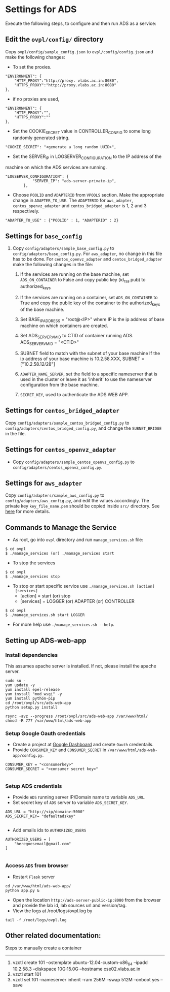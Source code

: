 * Settings for ADS 
Execute the following steps, to configure and then run ADS as a service:

** Edit the =ovpl/config/= directory
   Copy =ovpl/config/sample_config.json= to =ovpl/config/config.json= and make
   the following changes:
      
  + To set the proxies.
#+begin_src example
    "ENVIRONMENT": {
        "HTTP_PROXY":"http://proxy. vlabs.ac.in:8080",
        "HTTPS_PROXY":"http://proxy.vlabs.ac.in:8080"
    },
#+end_src

  + if no proxies are used, 
#+begin_src example
    "ENVIRONMENT": {
        "HTTP_PROXY":"",
        "HTTPS_PROXY":""
    },
#+end_src

 + Set the COOKIE_SECRET value in CONTROLLER_CONFIG to some long randomly
    generated string.

#+begin_src example
"COOKIE_SECRET": "<generate a long random UUID>",
#+end_src  

  + Set the SERVER_IP in LOGSERVER_CONFIGURATION to the IP address of the
machine on which the ADS services are running.
#+begin_src example
"LOGSERVER_CONFIGURATION": {
            "SERVER_IP": "ads-server-private-ip",
	    },
#+end_src

  + Choose =POOLID= and =ADAPTERID= from =VPOOLS= section. Make the appropriate change in =ADAPTER_TO_USE=.
    The =ADAPTERID= for =aws_adapter=, =centos_openvz_adapter= and =centos_bridged_adapter= is 1, 2 and 3 
    respectively.
   
#+begin_src example
"ADAPTER_TO_USE" : {"POOLID" : 1, "ADAPTERID" : 2}
#+end_src
  
** Settings for =base_config=
   1. Copy =config/adapters/sample_base_config.py= to =config/adapters/base_config.py=. 
      For =aws_adapter=, no change in this file has to be done. For =centos_openvz_adapter=
      and =centos_bridged_adapter= make the following changes in the file:

      1. If the services are running on the base machine,
         set =ADS_ON_CONTAINER= to False and copy public key (id_rsa.pub) to authorized_keys

      2. If the services are running on a container, set =ADS_ON_CONTAINER= to
         True and copy the public key of the container to the authorized_keys
         of the base machine. 

      3. Set BASE_IP_ADDRESS = "root@<IP>" where IP is the ip address of
         base machine on which containers are created.

      4. Set ADS_SERVER_VM_ID to CTID of container running ADS.
         ADS_SERVER_VM_ID = "<CTID>" 

      5. SUBNET field to match with the subnet of your base machine
         If the ip address of your base machine is 10.2.58.XXX, 
         SUBNET = ["10.2.58.12/28"]

      6. =ADAPTER_NAME_SERVER=, set the field to a specific nameserver that is
         used in the cluster or leave it as 'inherit' to use the nameserver
         configuration from the base machine.

      7. =SECRET_KEY=, used to authenticate the ADS WEB APP.
	 
** Settings for =centos_bridged_adapter=
   Copy =config/adapters/sample_centos_bridged_config.py= to =config/adapters/centos_bridged_config.py=,
   and change the =SUBNET_BRIDGE= in the file.
   
** Settings for =centos_openvz_adapter=
   - Copy =config/adapters/sample_centos_openvz_config.py= to
     =config/adapters/centos_openvz_config.py=.
** Settings for =aws_adapter=
   Copy =config/adapters/sample_aws_config.py= to =config/adapters/aws_config.py=, and edit the values
   accordingly. The private key =key_file_name.pem= should be copied inside =src/= directory.
   See [[./docs/AWSAdapter.org][here]] for more details.
   
** Commands to Manage the Service
   + As root, go into =ovpl= directory and run =manage_services.sh= file:
#+BEGIN_EXAMPLE
$ cd ovpl
$ ./manage_services (or) ./manage_services start
#+END_EXAMPLE

   + To stop the services
#+BEGIN_EXAMPLE
$ cd ovpl
$ ./manage_services stop
#+END_EXAMPLE

  + To stop or start specific service use =./manage_services.sh [action]
    [services]=
    - [action]   = start (or) stop
    - [services] = LOGGER (or) ADAPTER (or) CONTROLLER

#+begin_example
$ cd ovpl
$ ./manage_services.sh start LOGGER
#+end_example

+ For more help use =./manage_services.sh --help=.

** Setting up ADS-web-app
*** Install dependencies
    This assumes apache server is installed. If not, please install the apache
    server.
#+BEGIN_EXAMPLE
sudo su -
yum update -y
yum install epel-release
yum install "mod_wsgi" -y
yum install python-pip
cd /root/ovpl/src/ads-web-app
python setup.py install

rsync -avz --progress /root/ovpl/src/ads-web-app /var/www/html/
chmod -R 777 /var/www/html/ads-web-app
#+END_EXAMPLE

*** Setup Google Oauth credentials
    - Create a project at [[https://console.developers.google.com][Google Dashboard]] and create =Oauth= credentails.
    - Provide =CONSUMER_KEY= and =CONSUMER_SECRET= in
      =/var/www/html/ads-web-app/config.py=.
#+BEGIN_SRC 
CONSUMER_KEY = "<consumerkey>"
CONSUMER_SECRET = "<consumer secret key>"

#+END_SRC
*** Setup ADS credentials
    - Provide =ADS= running server IP/Domain name to variable =ADS_URL=.
    - Set secret key of =ADS= server to variable =ADS_SECRET_KEY=.
#+BEGIN_SRC 
ADS_URL = "http://<ip/domain>:5000"
ADS_SECRET_KEY= "defaultadskey"

#+END_SRC
    - Add emails ids to =AUTHORIZED_USERS=
#+BEGIN_SRC 
AUTHORIZED_USERS = [
    "heregoesemail@gmail.com"
]

#+END_SRC

*** Access =ADS= from browser
   - Restart =Flask= server
#+BEGIN_SRC 
cd /var/www/html/ads-web-app/
python app.py &
#+END_SRC

   - Open the location =http://ads-server-public-ip:8080= from the
     browser and provide the lab id, lab sources url and version/tag.
   - View the logs at /root/logs/ovpl.log by
#+begin_src example
tail -f /root/logs/ovpl.log
#+end_src


** Other related documentation:
Steps to manually create a container
-----
1. vzctl create 101 --ostemplate ubuntu-12.04-custom-x86_64 --ipadd 10.2.58.3 --diskspace 10G:15.0G --hostname cse02.vlabs.ac.in
2. vzctl start 101
3. vzctl set 101 --nameserver inherit --ram 256M --swap 512M --onboot yes --save

